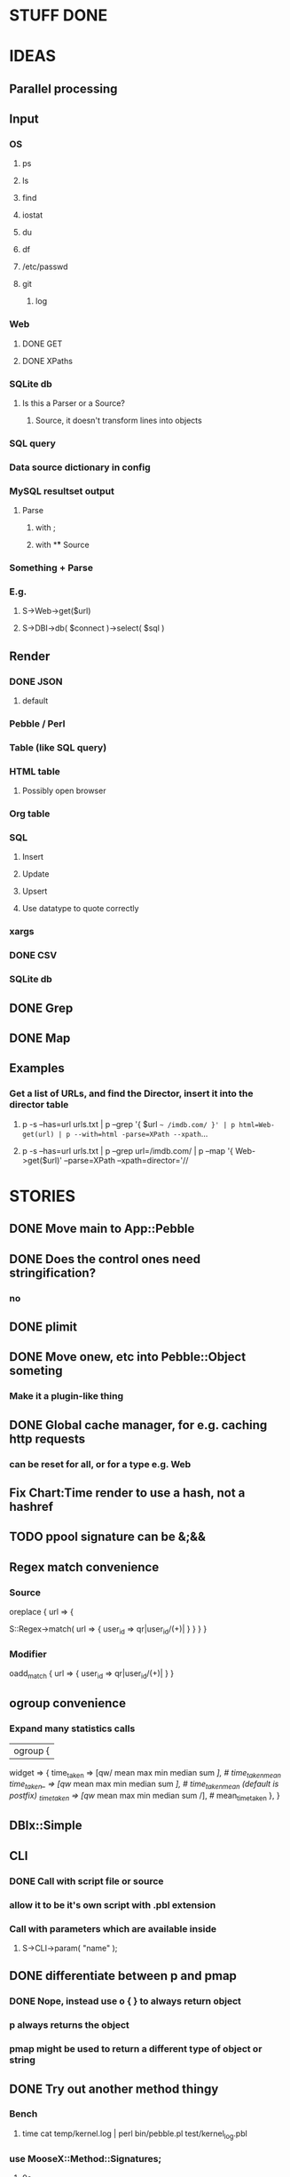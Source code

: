 
* STUFF DONE
* IDEAS
** Parallel processing
** Input
*** OS
**** ps
**** ls
**** find
**** iostat
**** du
**** df
**** /etc/passwd
**** git
***** log
*** Web
**** DONE GET
**** DONE XPaths
*** SQLite db
**** Is this a Parser or a Source?
***** Source, it doesn't transform lines into objects
*** SQL query
*** Data source dictionary in config
*** MySQL resultset output
**** Parse
***** with ;
***** with \G
** Source
*** Something + Parse
*** E.g.
**** S->Web->get($url)
**** S->DBI->db( $connect )->select( $sql )
** Render
*** DONE JSON
**** default
*** Pebble / Perl
*** Table (like SQL query)
*** HTML table
**** Possibly open browser
*** Org table
*** SQL
**** Insert
**** Update
**** Upsert
**** Use datatype to quote correctly
*** xargs
*** DONE CSV
*** SQLite db
** DONE Grep
** DONE Map
** Examples
*** Get a list of URLs, and find the Director, insert it into the director table
**** p -s --has=url urls.txt | p --grep '{ $url =~ /imdb.com/ }' | p html=Web-get(url) | p --with=html -parse=XPath --xpath=...
**** p -s --has=url urls.txt | p --grep url=/imdb.com/ | p --map '{ Web->get($url)' --parse=XPath --xpath=director='//
* STORIES
** DONE Move main to App::Pebble
** DONE Does the control ones need stringification?
*** no
*** 
** DONE plimit
** DONE Move onew, etc into Pebble::Object someting
*** Make it a plugin-like thing
** DONE Global cache manager, for e.g. caching http requests
*** can be reset for all, or for a type e.g. Web

** Fix Chart:Time render to use a hash, not a hashref
** TODO ppool signature can be &;&&
** Regex match convenience
*** Source
oreplace { url => {
# Returns pairs of keys values (can be undef)
S::Regex->match( url => { user_id => qr|user_id/(\w+)| } }
} }
*** Modifier
oadd_match { url => { user_id => qr|user_id/(\w+)| } }
** ogroup convenience
*** Expand many statistics calls
| ogroup {
 widget => {
   time_taken  => [qw/ mean max min median sum /], # time_taken_mean
   time_taken_ => [qw/ mean max min median sum /], # time_taken_mean (default is postfix)
   _time_taken => [qw/ mean max min median sum /], # mean_time_taken
 },
}
** DBIx::Simple
*** 
** CLI
*** DONE Call with script file or source
*** allow it to be it's own script with .pbl extension
*** Call with parameters which are available inside
**** S->CLI->param( "name" );
** DONE differentiate between p and pmap
*** DONE Nope, instead use o { } to always return object
*** p always returns the object
*** pmap might be used to return a different type of object or string
** DONE Try out another method thingy
*** Bench
**** time cat temp/kernel.log | perl bin/pebble.pl test/kernel_log.pbl
*** use MooseX::Method::Signatures;
**** 9s
*** Method::Signatures
**** 6s
*** Method::Signatures in Pebble::Object
**** 4s
** TODO Plugins
*** Load plugins on demand
**** Class::Autouse
**** DONE Also put an alias in place to allow for a shorter access path
***** TODO Required sub autouse to return the list of autoused package names
***** or call private method
*** TODO Option to load form anywhere in @INC, not just where the base class was found
** DONE Replace Graph with Chart
** GraphViz
*** Template
digraph xxx {
rankdir = "LR"
fontname = "Verdana"
fontsize = 10

node [
 fontname = "Verdana"
 fontsize = 10
 shape = "box"
]
edge [
 fontname = "Verdana"
 fontsize = 10
]

a -> b
}
** Chart::Time error
*** If catch this, sort on x, then re-run
**** Span cannot start after the end in DateTime::Span->from_datetimes
*** Another
This axis has a span of 0, that's fatal! at /home/lindsj05/local_cpan/lib/perl5/Chart/Clicker/Axis.pm line 139, <STDIN> line 81.
   ...propagated at /home/lindsj05/Personal/Dev/CPAN/App-Pebble/source/lib/App/Pebble.pm line 154, <STDIN> line 81.
**** If all items have the same value: Axis is zero. That's rubbish
***** Manually set the axis max to 1?

** debug flag
*** Idea
**** When in debug mode, always output the first line to aid writing the regex.
** Log stuff
** Command Line arguments
*** 1
S::CLI->options
*** 2
S::GetOpt->options(
"whatever:s", "debug"
)
*** Returns hash ref
*** First time needs a parse definition, then return the options hash ref
** DONE Unify the R->, S-> etc
*** DONE whether they're inside a p {} or not
*** Whether to take hash or hashref
** Unify Render / Renderer naming
** DONE Plugin system for R, P, S
*** Syntax
**** S("XPath")->match()
**** P("Regex")->split()
**** R("Chart::Basic")->render(x => "date", y => "date")
*** 
** use Devel::Eval
*** http://search.cpan.org/~adamk/Devel-Eval-1.01/lib/Devel/Eval.pm
** Lexical vars for each attribute
** Lexical for $_ and pad
*** $o aliased to $_
*** $c is a context object that lives next to the stream, useful to keep track of stuff
** preverse
** psort
*** regular $a $b
** DONE osort
*** osort { "1-method_name" }
** DONE group by
*** ogroup { -by => "q", -count => "count" }'
**** by scalar or array ref
**** use statistics module
**** Collect into arrayref, like GROUP_CONCAT, except not concat
*** ogroup_count { q => "q_count" }
**** Common special case
** Custom application calls
*** { S->Ion->search( -env="Live", q => $_->q ) }
** Load extra plugins from load path PEBBLE_LIB, or PERL5LIB or -I
** collect_pool
*** pool, but collects all the items and pass the whole lot to a single post sub
*** In IO::Pipeline
** Nicer error reporting
*** Missing |
Not enough arguments for App::Pebble::plimit at (eval 221) line 4, near "plimit |"
	...propagated at lib/App/Pebble.pm line 42.
*** Referring to attribute taht doesn't exist
Can't locate object method "episode" via package "Class::MOP::Class::__ANON__::SERIAL::20" at /home/lindsj05/Personal/Dev/CPAN/App-Pebble/source/lib/App/Pebble.pm line 223.
   ...propagated at /home/lindsj05/Personal/Dev/CPAN/App-Pebble/source/lib/App/Pebble.pm line 155.
** p --cmd=df 'R->Graph->basic( x => "mounted_on", y => "capacity" );
** p -m --match --has=abc,def,ghi or named captures
*** Not really needed, use P->match( regex => qr//, has => \qw( abc def ) )
** p -s --split '\t' --has=abc,def,ghi or ghi+ (means capture all the rest in there)
** p -p 'hello %s $name %20s, your birthday is {$birthdate->ymd}\n' title,lastname
** p -j --json
** p --in=CSV
*** Loads Pebble::In::CSV
**** Might load field defs from first line
**** p --in=CSV FILEs
*** p --in=CSV --csv_fields=abc,def,ghi
**** May select only those if already defined
**** implies --has=fields
**** May name them, in order to use them
***** --csv_fields=,,name,age,,title
****** To skip the first two and 5th csv column
** p --parse=
** p --table=
